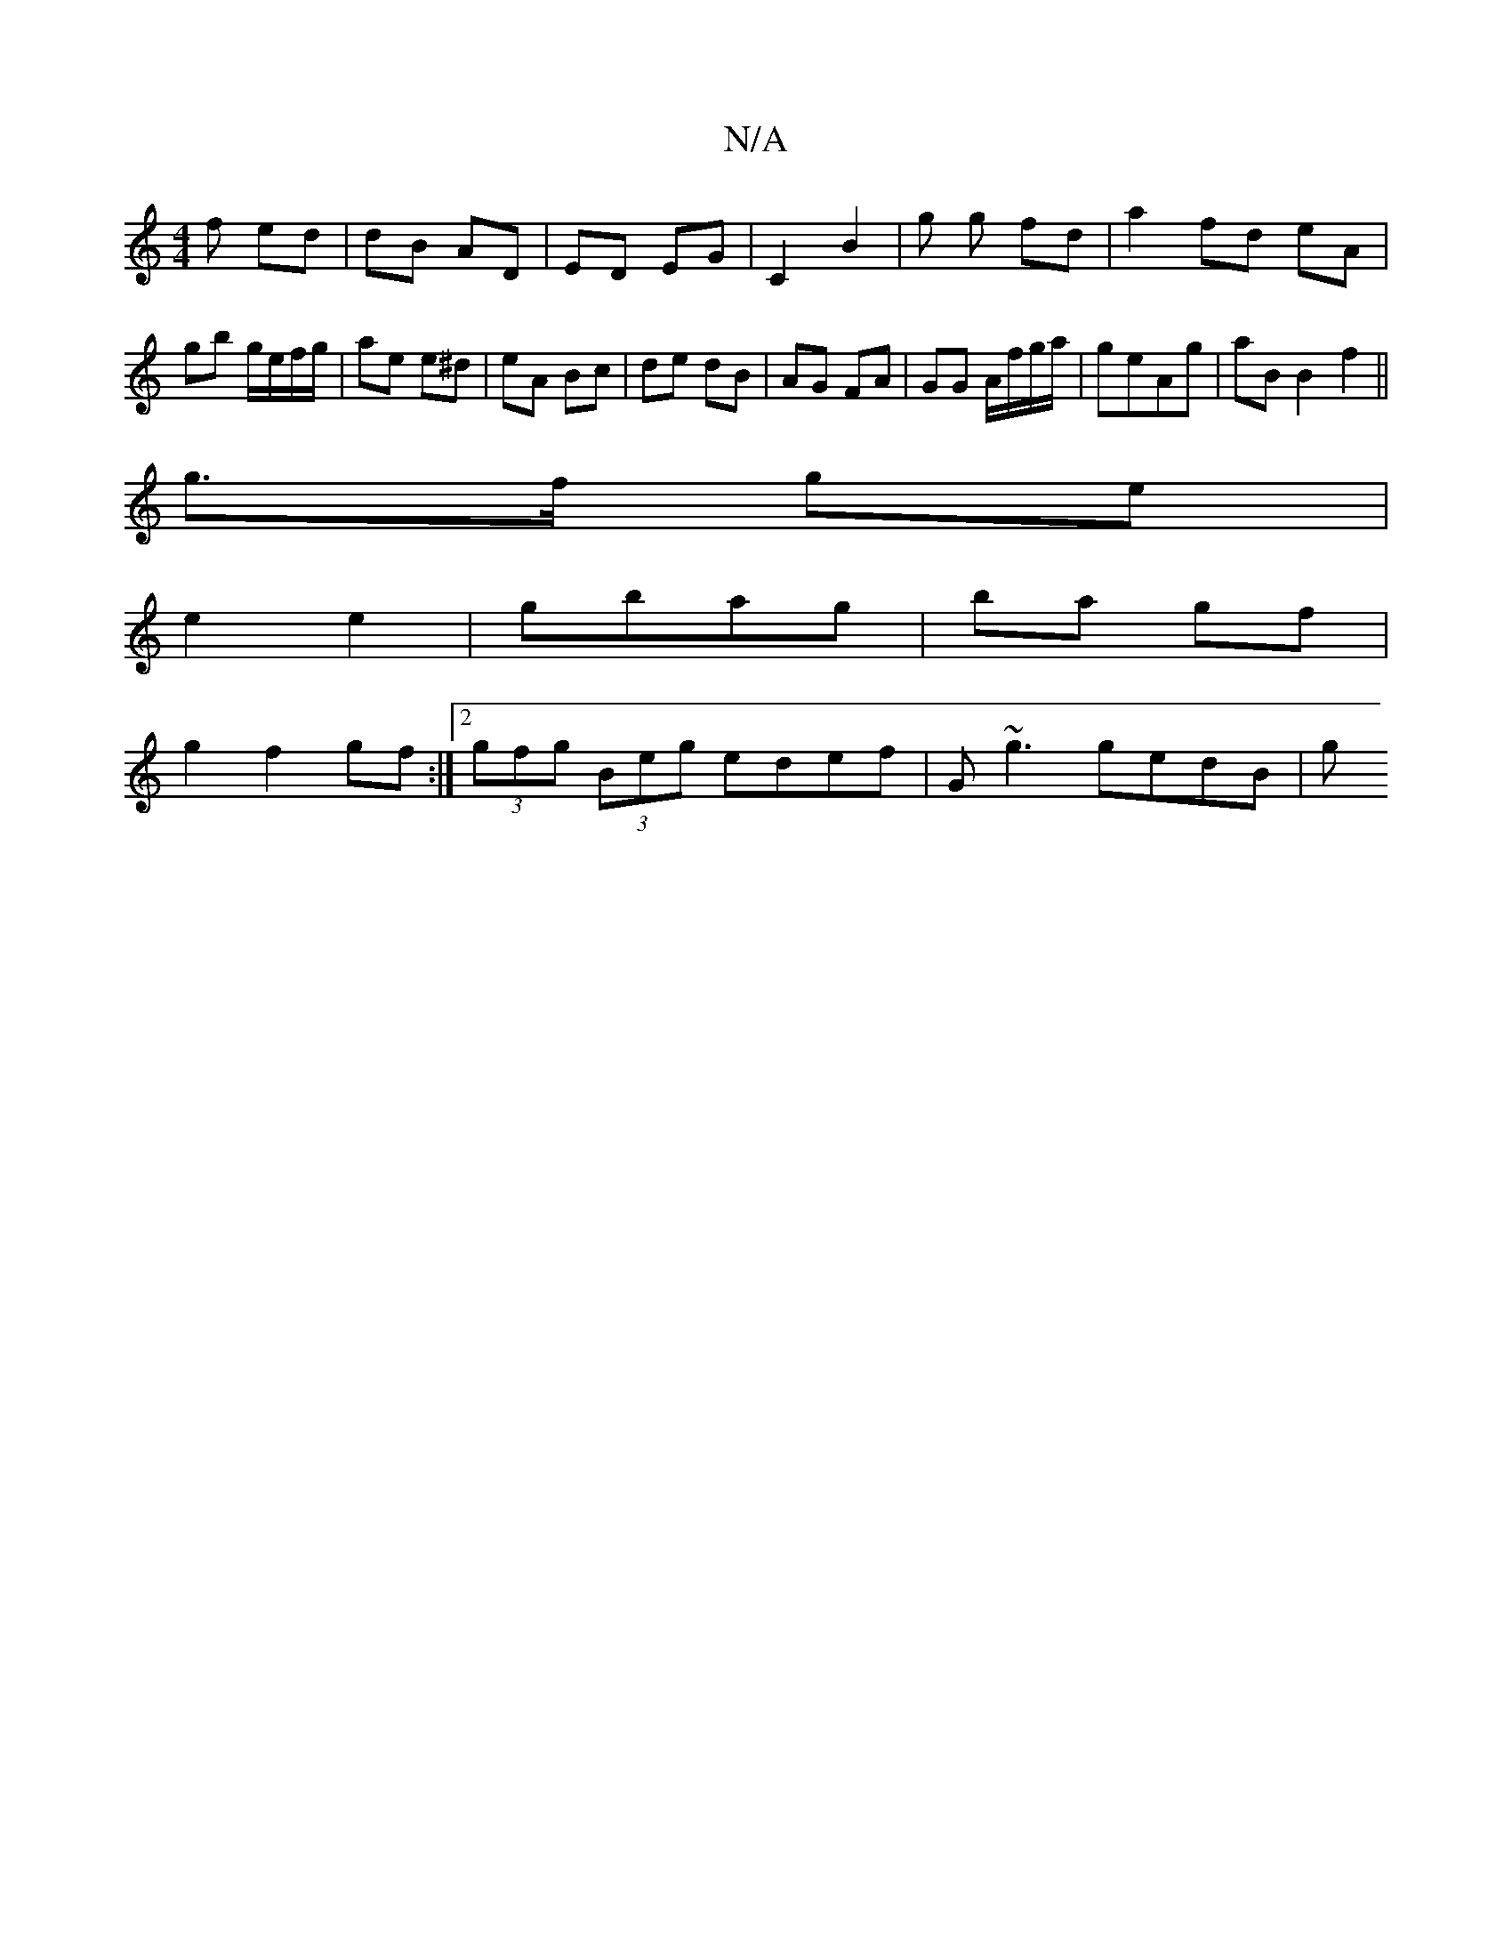 X:1
T:N/A
M:4/4
R:N/A
K:Cmajor
f ed | dB AD | ED EG | C2 B2 | g g fd |a2 fd eA |
gb g/e/f/g/ | ae e^d | eA Bc | de dB | AG FA | GG A/f/g/a/|geAg | aB B2 f2 ||
g>f ge |
e2 e2 | gbag | ba gf |
g2 f2 gf:|2 (3gfg (3Beg edef|G~g3 gedB|g